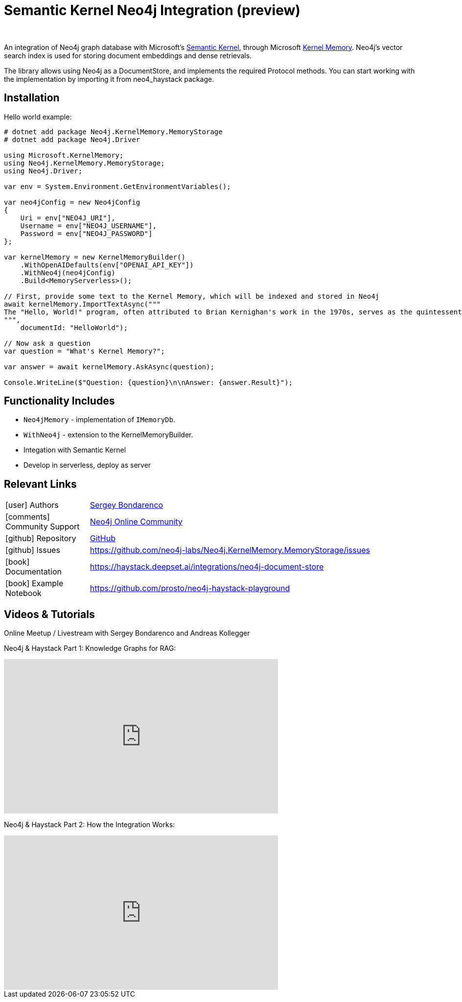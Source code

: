= Semantic Kernel Neo4j Integration (preview)
:slug: semantic-kernel
:author: 
:category: genai-ecosystem
:tags: semantic-kernel, integration, llm, neo4j, vector index
:neo4j-versions: 5.x
:page-pagination:
:page-product: semantic-kernel


An integration of Neo4j graph database with Microsoft's https://github.com/microsoft/semantic-kernel[Semantic Kernel^], 
through Microsoft https://microsoft.github.io/kernel-memory/[Kernel Memory^]. Neo4j's vector search index is used for storing document embeddings and dense retrievals.

The library allows using Neo4j as a DocumentStore, and implements the required Protocol methods. You can start working with the implementation by importing it from neo4_haystack package.

== Installation

Hello world example:

[source,csharp]
----
# dotnet add package Neo4j.KernelMemory.MemoryStorage
# dotnet add package Neo4j.Driver

using Microsoft.KernelMemory;
using Neo4j.KernelMemory.MemoryStorage;
using Neo4j.Driver;

var env = System.Environment.GetEnvironmentVariables();

var neo4jConfig = new Neo4jConfig
{
    Uri = env["NEO4J_URI"],
    Username = env["NEO4J_USERNAME"],
    Password = env["NEO4J_PASSWORD"]
};

var kernelMemory = new KernelMemoryBuilder()
    .WithOpenAIDefaults(env["OPENAI_API_KEY"])
    .WithNeo4j(neo4jConfig)
    .Build<MemoryServerless>();

// First, provide some text to the Kernel Memory, which will be indexed and stored in Neo4j
await kernelMemory.ImportTextAsync("""
The "Hello, World!" program, often attributed to Brian Kernighan's work in the 1970s, serves as the quintessential introduction to programming languages, demonstrating basic syntax with a simple output function. Originating as a test phrase in Bell Laboratories for the B programming language, it has evolved into a universal starter program for beginners in coding, symbolizing the initiation into software development. Its simplicity makes it an ideal tool for education and system testing, illustrating the minimal requirements to execute a program across various computing environments. As a cultural staple in the tech community, "Hello, World!" represents both a rite of passage for new programmers and the universal joy of creating with code. This tradition showcases the evolution of programming languages and the shared beginnings of developers worldwide.
""", 
    documentId: "HelloWorld");

// Now ask a question
var question = "What's Kernel Memory?";

var answer = await kernelMemory.AskAsync(question);

Console.WriteLine($"Question: {question}\n\nAnswer: {answer.Result}");

----

== Functionality Includes

* `Neo4jMemory` - implementation of `IMemoryDb`.
* `WithNeo4j` - extension to the KernelMemoryBuilder.
* Integation with Semantic Kernel
* Develop in serverless, deploy as server

== Relevant Links
[cols="1,4"]
|===
| icon:user[] Authors | https://github.com/prosto[Sergey Bondarenco^]
| icon:comments[] Community Support | https://community.neo4j.com/[Neo4j Online Community^]
| icon:github[] Repository | https://github.com/neo4j-labs/Neo4j.KernelMemory.MemoryStorage[GitHub]
| icon:github[] Issues | https://github.com/neo4j-labs/Neo4j.KernelMemory.MemoryStorage/issues
| icon:book[] Documentation | https://haystack.deepset.ai/integrations/neo4j-document-store
| icon:book[] Example Notebook | https://github.com/prosto/neo4j-haystack-playground
|===


== Videos & Tutorials

Online Meetup / Livestream with Sergey Bondarenco and Andreas Kollegger

Neo4j & Haystack Part 1: Knowledge Graphs for RAG:

++++
<iframe width="560" height="315" src="https://www.youtube.com/embed/kFQJ7GXODxk?si=1kewH4JRiiJSZaap" title="YouTube video player" frameborder="0" allow="accelerometer; autoplay; clipboard-write; encrypted-media; gyroscope; picture-in-picture; web-share" referrerpolicy="strict-origin-when-cross-origin" allowfullscreen></iframe>
++++

Neo4j & Haystack Part 2: How the Integration Works:

++++
<iframe width="560" height="315" src="https://www.youtube.com/embed/gR49QZ9Lm0M?si=dcaB5NZJmMUFQSoL" title="YouTube video player" frameborder="0" allow="accelerometer; autoplay; clipboard-write; encrypted-media; gyroscope; picture-in-picture; web-share" referrerpolicy="strict-origin-when-cross-origin" allowfullscreen></iframe>
++++

////
== Highlighted Articles

// link:https://medium.com/neo4j/....[article^]
////
